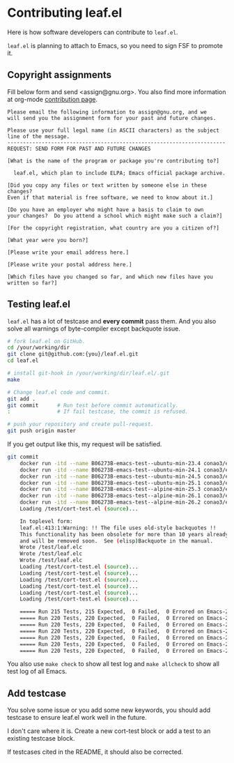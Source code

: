 #+author: conao3
#+date: <2019-06-04 Tue>

* Contributing leaf.el
Here is how software developers can contribute to ~leaf.el~.

~leaf.el~ is planning to attach to Emacs, so you need to sign FSF to promote it.

** Copyright assignments
Fill below form and send <assign@gnu.org>.
You also find more information at org-mode [[https://orgmode.org/worg/org-contribute.html#copyright-issues][contribution page]].

#+begin_example
Please email the following information to assign@gnu.org, and we
will send you the assignment form for your past and future changes.

Please use your full legal name (in ASCII characters) as the subject
line of the message.
----------------------------------------------------------------------
REQUEST: SEND FORM FOR PAST AND FUTURE CHANGES

[What is the name of the program or package you're contributing to?]

  leaf.el, which plan to include ELPA; Emacs official package archive.

[Did you copy any files or text written by someone else in these changes?
Even if that material is free software, we need to know about it.]

[Do you have an employer who might have a basis to claim to own
your changes?  Do you attend a school which might make such a claim?]

[For the copyright registration, what country are you a citizen of?]

[What year were you born?]

[Please write your email address here.]

[Please write your postal address here.]

[Which files have you changed so far, and which new files have you written so far?]
#+end_example

** Testing leaf.el
~leaf.el~ has a lot of testcase and *every commit* pass them.
And you also solve all warnings of byte-compiler except backquote issue.

#+begin_src bash
  # fork leaf.el on GitHub.
  cd /your/working/dir
  git clone git@github.com:{you}/leaf.el.git
  cd leaf.el

  # install git-hook in /your/working/dir/leaf.el/.git
  make

  # Change leaf.el code and commit.
  git add .
  git commit      # Run test before commit automatically.
  :               # If fail testcase, the commit is refused.

  # push your repository and create pull-request.
  git push origin master
#+end_src

If you get output like this, my request will be satisfied.
#+begin_src bash
  git commit
      docker run -itd --name B06273B-emacs-test--ubuntu-min-23.4 conao3/emacs:ubuntu-min-23.4 /bin/sh > /dev/null
      docker run -itd --name B06273B-emacs-test--ubuntu-min-24.1 conao3/emacs:ubuntu-min-24.1 /bin/sh > /dev/null
      docker run -itd --name B06273B-emacs-test--ubuntu-min-24.5 conao3/emacs:ubuntu-min-24.5 /bin/sh > /dev/null
      docker run -itd --name B06273B-emacs-test--ubuntu-min-25.1 conao3/emacs:ubuntu-min-25.1 /bin/sh > /dev/null
      docker run -itd --name B06273B-emacs-test--alpine-min-25.3 conao3/emacs:alpine-min-25.3 /bin/sh > /dev/null
      docker run -itd --name B06273B-emacs-test--alpine-min-26.1 conao3/emacs:alpine-min-26.1 /bin/sh > /dev/null
      docker run -itd --name B06273B-emacs-test--alpine-min-26.2 conao3/emacs:alpine-min-26.2 /bin/sh > /dev/null
      Loading /test/cort-test.el (source)...

      In toplevel form:
      leaf.el:413:1:Warning: !! The file uses old-style backquotes !!
      This functionality has been obsolete for more than 10 years already
      and will be removed soon.  See (elisp)Backquote in the manual.
      Wrote /test/leaf.elc
      Wrote /test/leaf.elc
      Wrote /test/leaf.elc
      Loading /test/cort-test.el (source)...
      Loading /test/cort-test.el (source)...
      Loading /test/cort-test.el (source)...
      Loading /test/cort-test.el (source)...
      Loading /test/cort-test.el (source)...
      Loading /test/cort-test.el (source)...

      ===== Run 215 Tests, 215 Expected,  0 Failed,  0 Errored on Emacs-23.4.1 =====
      ===== Run 220 Tests, 220 Expected,  0 Failed,  0 Errored on Emacs-24.1.1 =====
      ===== Run 220 Tests, 220 Expected,  0 Failed,  0 Errored on Emacs-24.5.1 =====
      ===== Run 220 Tests, 220 Expected,  0 Failed,  0 Errored on Emacs-25.1.1 =====
      ===== Run 220 Tests, 220 Expected,  0 Failed,  0 Errored on Emacs-25.3.1 =====
      ===== Run 220 Tests, 220 Expected,  0 Failed,  0 Errored on Emacs-26.1 =====
      ===== Run 220 Tests, 220 Expected,  0 Failed,  0 Errored on Emacs-26.2 =====
#+end_src

You also use ~make check~ to show all test log and ~make allcheck~ to show all test log of all Emacs.

** Add testcase
You solve some issue or you add some new keywords,
you should add testcase to ensure leaf.el work well in the future.

I don't care where it is. Create a new cort-test block or add a test to an existing testcase block.

If testcases cited in the README, it should also be corrected.
